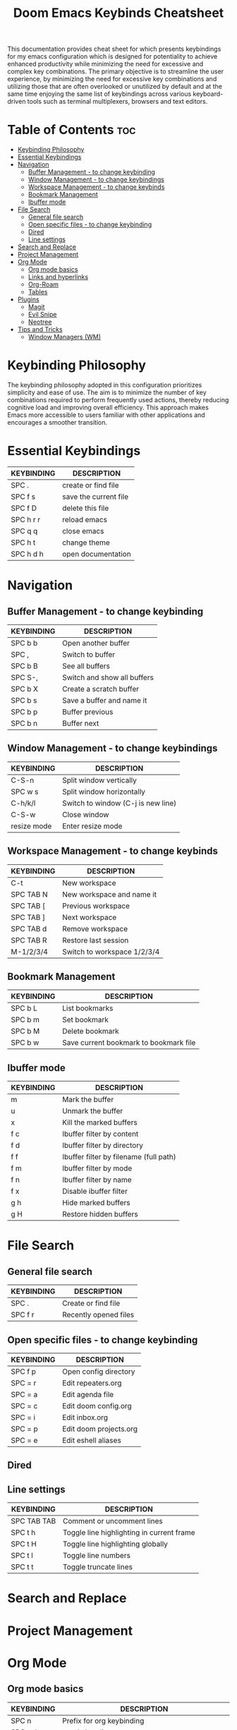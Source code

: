 #+title: Doom Emacs Keybinds Cheatsheet

This documentation provides cheat sheet for which presents keybindings for my emacs configuration which is designed for potentiality to achieve enhanced productivity while minimizing the need for excessive and complex key combinations. The primary objective is to streamline the user experience, by minimizing the need for excessive key combinations and utilizing those that are often overlooked or unutilized by default and at the same time enjoying the same list of keybindings across various keyboard-driven tools such as terminal multiplexers, browsers and text editors.

* Table of Contents :toc:
- [[#keybinding-philosophy][Keybinding Philosophy]]
- [[#essential-keybindings][Essential Keybindings]]
- [[#navigation][Navigation]]
  - [[#buffer-management---to-change-keybinding][Buffer Management - to change keybinding]]
  - [[#window-management---to-change-keybindings][Window Management - to change keybindings]]
  - [[#workspace-management---to-change-keybinds][Workspace Management - to change keybinds]]
  - [[#bookmark-management][Bookmark Management]]
  - [[#ibuffer-mode][Ibuffer mode]]
- [[#file-search][File Search]]
  - [[#general-file-search][General file search]]
  - [[#open-specific-files---to-change-keybinding][Open specific files - to change keybinding]]
  - [[#dired][Dired]]
  - [[#line-settings][Line settings]]
- [[#search-and-replace][Search and Replace]]
- [[#project-management][Project Management]]
- [[#org-mode][Org Mode]]
  - [[#org-mode-basics][Org mode basics]]
  - [[#links-and-hyperlinks][Links and hyperlinks]]
  - [[#org-roam][Org-Roam]]
  - [[#tables][Tables]]
- [[#plugins][Plugins]]
  - [[#magit][Magit]]
  - [[#evil-snipe][Evil Snipe]]
  - [[#neotree][Neotree]]
- [[#tips-and-tricks][Tips and Tricks]]
  - [[#window-managers-wm][Window Managers (WM)]]

* Keybinding Philosophy
The keybinding philosophy adopted in this configuration prioritizes simplicity and ease of use. The aim is to minimize the number of key combinations required to perform frequently used actions, thereby reducing cognitive load and improving overall efficiency. This approach makes Emacs more accessible to users familiar with other applications and encourages a smoother transition.

* Essential Keybindings
| KEYBINDING | DESCRIPTION           |
|------------+-----------------------|
| SPC .      | create or find file   |
| SPC f s    | save the current file |
| SPC f D    | delete this file      |
| SPC h r r  | reload emacs          |
| SPC q q    | close emacs           |
| SPC h t    | change theme          |
| SPC h d h  | open documentation    |

* Navigation
** Buffer Management - to change keybinding
| KEYBINDING | DESCRIPTION                 |
|------------+-----------------------------|
| SPC b b    | Open another buffer         |
| SPC ,      | Switch to buffer            |
| SPC b B    | See all buffers             |
| SPC S-,    | Switch and show all buffers |
| SPC b X    | Create a scratch buffer     |
| SPC b s    | Save a buffer and name it   |
| SPC b p    | Buffer previous             |
| SPC b n    | Buffer next                 |

** Window Management - to change keybindings
| KEYBINDING  | DESCRIPTION                        |
|-------------+------------------------------------|
| C-S-n       | Split window vertically            |
| SPC w s     | Split window horizontally          |
| C-h/k/l     | Switch to window (C-j is new line) |
| C-S-w       | Close window                       |
| resize mode | Enter resize mode                  |

** Workspace Management - to change keybinds
| KEYBINDING | DESCRIPTION                 |
|------------+-----------------------------|
| C-t        | New workspace               |
| SPC TAB N  | New workspace and name it   |
| SPC TAB [  | Previous workspace          |
| SPC TAB ]  | Next workspace              |
| SPC TAB d  | Remove workspace            |
| SPC TAB R  | Restore last session        |
| M-1/2/3/4  | Switch to workspace 1/2/3/4 |

** Bookmark Management
| KEYBINDING | DESCRIPTION                            |
|------------+----------------------------------------|
| SPC b L    | List bookmarks                         |
| SPC b m    | Set bookmark                           |
| SPC b M    | Delete bookmark                        |
| SPC b w    | Save current bookmark to bookmark file |

** Ibuffer mode
| KEYBINDING | DESCRIPTION                            |
|------------+----------------------------------------|
| m          | Mark the buffer                        |
| u          | Unmark the buffer                      |
| x          | Kill the marked buffers                |
| f c        | Ibuffer filter by content              |
| f d        | Ibuffer filter by directory            |
| f f        | Ibuffer filter by filename (full path) |
| f m        | Ibuffer filter by mode                 |
| f n        | Ibuffer filter by name                 |
| f x        | Disable ibuffer filter                 |
| g h        | Hide marked buffers                    |
| g H        | Restore hidden buffers                 |

* File Search
** General file search
| KEYBINDING | DESCRIPTION           |
|------------+-----------------------|
| SPC .      | Create or find file   |
| SPC f r    | Recently opened files |

** Open specific files - to change keybinding
| KEYBINDING | DESCRIPTION            |
|------------+------------------------|
| SPC f p    | Open config directory  |
| SPC = r    | Edit repeaters.org     |
| SPC = a    | Edit agenda file       |
| SPC = c    | Edit doom config.org   |
| SPC = i    | Edit inbox.org         |
| SPC = p    | Edit doom projects.org |
| SPC = e    | Edit eshell aliases    |

** Dired

** Line settings
| KEYBINDING  | DESCRIPTION                               |
|-------------+-------------------------------------------|
| SPC TAB TAB | Comment or uncomment lines                |
| SPC t h     | Toggle line highlighting in current frame |
| SPC t H     | Toggle line highlighting globally         |
| SPC t l     | Toggle line numbers                       |
| SPC t t     | Toggle truncate lines                     |

* Search and Replace

* Project Management

* Org Mode
** Org mode basics
| KEYBINDING | DESCRIPTION                                        |
|------------+----------------------------------------------------|
| SPC n      | Prefix for org keybinding                          |
| SPC m h    | toggle heading                                     |
| C-Ret      | Create a headline of the same type                 |
| C-S-Ret    | Create a headline of the same type above           |
| M-Ret      | Create a headline of the same type (from anywhere) |
| C-M-Ret    | Create another level headline (from anywhere)      |
| TAB/S-TAB  | Toggle folding/cycle through folded stages         |
| M-h/j/k/l  | Promotes/demotes/up/down header                    |

** Links and hyperlinks
| KEYBINDING | DESCRIPTION               |
|------------+---------------------------|

** Org-Roam
| KEYBINDING | DESCRIPTION                        |
|------------+------------------------------------|
| SPC n r f  | Create/find new node               |
| SPC n r i  | Insert link to other node          |
| SPC n r r  | Toggle roam buffers                |
| SPC n r c  | Completion of node-insert at point |
| SPC n r g  | Show graph of all nodes            |
| SPC n r n  | Capture to node                    |

** Tables
- to start a table just start typing: =| table | name | description=

| KEYBINDING          | DESCRIPTION                                   |
|---------------------+-----------------------------------------------|
| TAB/S-Tab           | forward/backward                              |
| SPC m b -           | make org table headline                       |
| S-Ret               | duplicate a field in the call below           |
| C-Ret (normal mode) | create new table below                        |
| Ret (normal mode)   | clear the field and enter insert mode         |
| M-h/j/k/l           | the same essential keybindings for navigation |
| M-S-j/k             | insert a new row above/delete current row     |
| o                   | insert new roam and move to the beginning     |

* Plugins
** Magit
** Evil Snipe
** Neotree
| KEYBINDING | DESCRIPTION       |
|------------+-------------------|
| SPC o p    | toggle on and off |

* Tips and Tricks
- Reload emacs every time you alter =init.el=, =packages.el= or =config.el= - =SPC h r r=

** Window Managers (WM)
